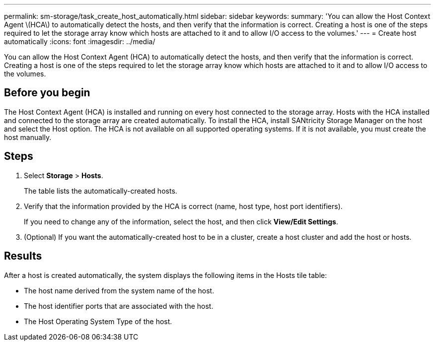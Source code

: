 ---
permalink: sm-storage/task_create_host_automatically.html
sidebar: sidebar
keywords: 
summary: 'You can allow the Host Context Agent \(HCA\) to automatically detect the hosts, and then verify that the information is correct. Creating a host is one of the steps required to let the storage array know which hosts are attached to it and to allow I/O access to the volumes.'
---
= Create host automatically
:icons: font
:imagesdir: ../media/

[.lead]
You can allow the Host Context Agent (HCA) to automatically detect the hosts, and then verify that the information is correct. Creating a host is one of the steps required to let the storage array know which hosts are attached to it and to allow I/O access to the volumes.

== Before you begin

The Host Context Agent (HCA) is installed and running on every host connected to the storage array. Hosts with the HCA installed and connected to the storage array are created automatically. To install the HCA, install SANtricity Storage Manager on the host and select the Host option. The HCA is not available on all supported operating systems. If it is not available, you must create the host manually.

== Steps

. Select *Storage* > *Hosts*.
+
The table lists the automatically-created hosts.

. Verify that the information provided by the HCA is correct (name, host type, host port identifiers).
+
If you need to change any of the information, select the host, and then click *View/Edit Settings*.

. (Optional) If you want the automatically-created host to be in a cluster, create a host cluster and add the host or hosts.

== Results

After a host is created automatically, the system displays the following items in the Hosts tile table:

* The host name derived from the system name of the host.
* The host identifier ports that are associated with the host.
* The Host Operating System Type of the host.
